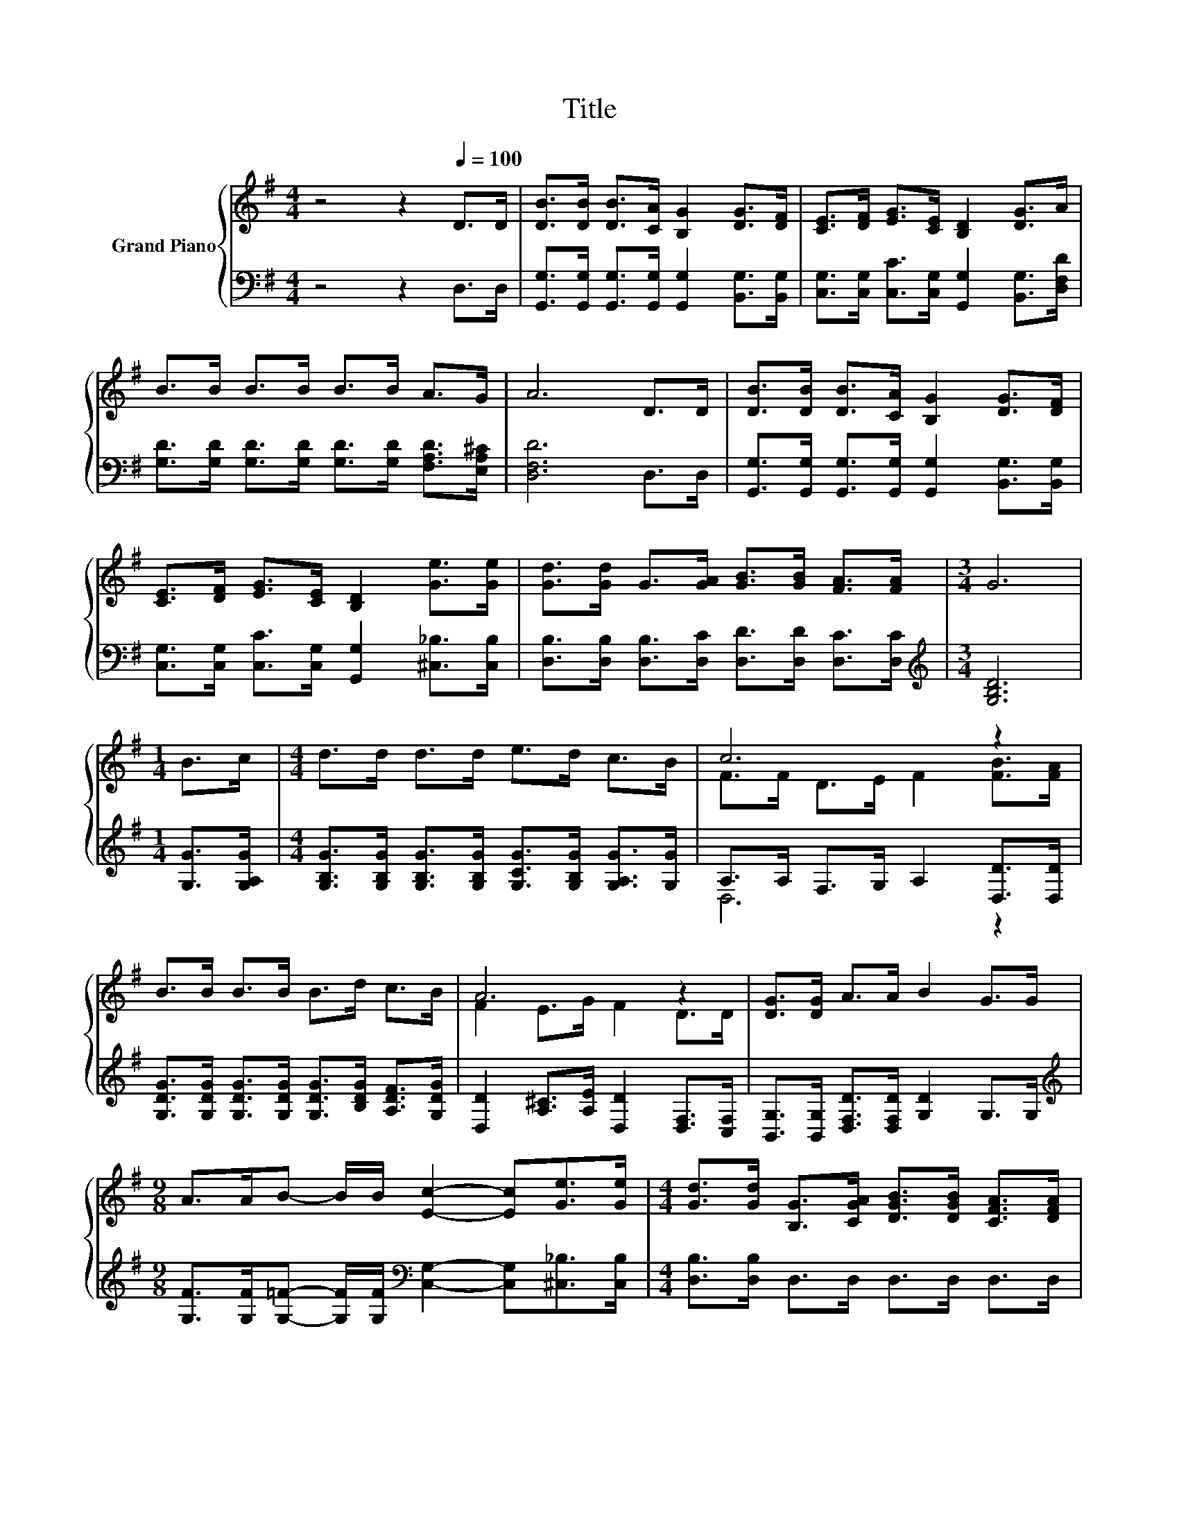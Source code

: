 X:1
T:Title
%%score { ( 1 3 ) | ( 2 4 ) }
L:1/8
M:4/4
K:G
V:1 treble nm="Grand Piano"
V:3 treble 
V:2 bass 
V:4 bass 
V:1
 z4 z2[Q:1/4=100] D>D | [DB]>[DB] [DB]>[CA] [B,G]2 [DG]>[DF] | [CE]>[DF] [EG]>[CE] [B,D]2 [DG]>A | %3
 B>B B>B B>B A>G | A6 D>D | [DB]>[DB] [DB]>[CA] [B,G]2 [DG]>[DF] | %6
 [CE]>[DF] [EG]>[CE] [B,D]2 [Ge]>[Ge] | [Gd]>[Gd] G>[GA] [GB]>[GB] [FA]>[FA] |[M:3/4] G6 | %9
[M:1/4] B>c |[M:4/4] d>d d>d e>d c>B | c6 z2 | B>B B>B B>d c>B | A6 z2 | [DG]>[DG] A>A B2 G>G | %15
[M:9/8] A>AB- B/B/ [Ec]2- [Ec][Ge]>[Ge] |[M:4/4] [Gd]>[Gd] [B,G]>[CGA] [DGB]>[DGB] [CFA]>[DFA] | %17
[M:3/4] [B,DG]6 |] %18
V:2
 z4 z2 D,>D, | [G,,G,]>[G,,G,] [G,,G,]>[G,,G,] [G,,G,]2 [B,,G,]>[B,,G,] | %2
 [C,G,]>[C,G,] [C,C]>[C,G,] [G,,G,]2 [B,,G,]>[D,F,D] | %3
 [G,D]>[G,D] [G,D]>[G,D] [G,D]>[G,D] [F,A,D]>[E,A,^C] | [D,F,D]6 D,>D, | %5
 [G,,G,]>[G,,G,] [G,,G,]>[G,,G,] [G,,G,]2 [B,,G,]>[B,,G,] | %6
 [C,G,]>[C,G,] [C,C]>[C,G,] [G,,G,]2 [^C,_B,]>[C,B,] | %7
 [D,B,]>[D,B,] [D,B,]>[D,C] [D,D]>[D,D] [D,C]>[D,C] |[M:3/4][K:treble] [G,B,D]6 | %9
[M:1/4] [G,G]>[G,A,G] |[M:4/4] [G,B,G]>[G,B,G] [G,B,G]>[G,B,G] [G,CG]>[G,B,G] [G,A,G]>[G,G] | %11
 A,>A, F,>G, A,2 [D,D]>[D,D] | [G,DG]>[G,DG] [G,DG]>[G,DG] [G,DG]>[B,DG] [A,DF]>[G,DG] | %13
 [D,D]2 [A,^C]>[A,E] [D,D]2 [D,F,]>[C,F,] | [B,,G,]>[B,,G,] [D,F,D]>[D,F,D] [G,D]2 G,>G, | %15
[M:9/8][K:treble] [G,F]>[G,F][G,=F]- [G,F]/[G,F]/[K:bass] [C,G,]2- [C,G,][^C,_B,]>[C,B,] | %16
[M:4/4] [D,B,]>[D,B,] D,>D, D,>D, D,>D, |[M:3/4] G,6 |] %18
V:3
 x8 | x8 | x8 | x8 | x8 | x8 | x8 | x8 |[M:3/4] x6 |[M:1/4] x2 |[M:4/4] x8 | F>F D>E F2 [FB]>[FA] | %12
 x8 | F2 E>G F2 D>D | x8 |[M:9/8] x9 |[M:4/4] x8 |[M:3/4] x6 |] %18
V:4
 x8 | x8 | x8 | x8 | x8 | x8 | x8 | x8 |[M:3/4][K:treble] x6 |[M:1/4] x2 |[M:4/4] x8 | D,6 z2 | %12
 x8 | x8 | x8 |[M:9/8][K:treble] x4[K:bass] x5 |[M:4/4] x8 |[M:3/4] x6 |] %18

